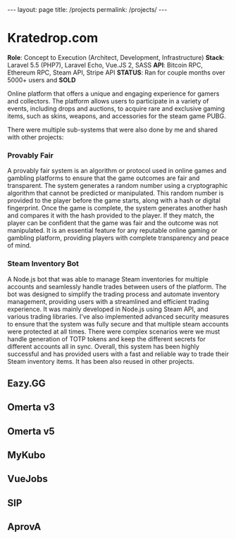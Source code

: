 #+BEGIN_EXPORT html
---
layout: page
title: /projects
permalink: /projects/
---
#+END_EXPORT

* Kratedrop.com
**Role**: Concept to Execution (Architect, Development, Infrastructure)
**Stack**: Laravel 5.5 (PHP7), Laravel Echo, Vue.JS 2, SASS
**API**: Bitcoin RPC, Ethereum RPC, Steam API, Stripe API
**STATUS**: Ran for couple months over 5000+ users and *SOLD*

Online platform that offers a unique and engaging experience for gamers and collectors. The platform allows users to participate in a variety of events, including drops and auctions, to acquire rare and exclusive gaming items, such as skins, weapons, and accessories for the steam game PUBG.

There were multiple sub-systems that were also done by me and shared with other projects:
*** Provably Fair
A provably fair system is an algorithm or protocol used in online games and gambling platforms to ensure that the game outcomes are fair and transparent. The system generates a random number using a cryptographic algorithm that cannot be predicted or manipulated. This random number is provided to the player before the game starts, along with a hash or digital fingerprint. Once the game is complete, the system generates another hash and compares it with the hash provided to the player. If they match, the player can be confident that the game was fair and the outcome was not manipulated. It is an essential feature for any reputable online gaming or gambling platform, providing players with complete transparency and peace of mind.

*** Steam Inventory Bot
A Node.js bot that was able to manage Steam inventories for multiple accounts and seamlessly handle trades between users of the platform. The bot was designed to simplify the trading process and automate inventory management, providing users with a streamlined and efficient trading experience.
It was mainly developed in Node.js using Steam API, and various trading libraries. I've also implemented advanced security measures to ensure that the system was fully secure and that multiple steam accounts were protected at all times.
There were complex scenarios were we must handle generation of TOTP tokens and keep the different secrets for different accounts all in sync.
Overall, this system has been highly successful and has provided users with a fast and reliable way to trade their Steam inventory items.
It has been also reused in other projects.
**  Eazy.GG
**  Omerta v3
**  Omerta v5
**  MyKubo
**  VueJobs
**  SIP
**  AprovA
